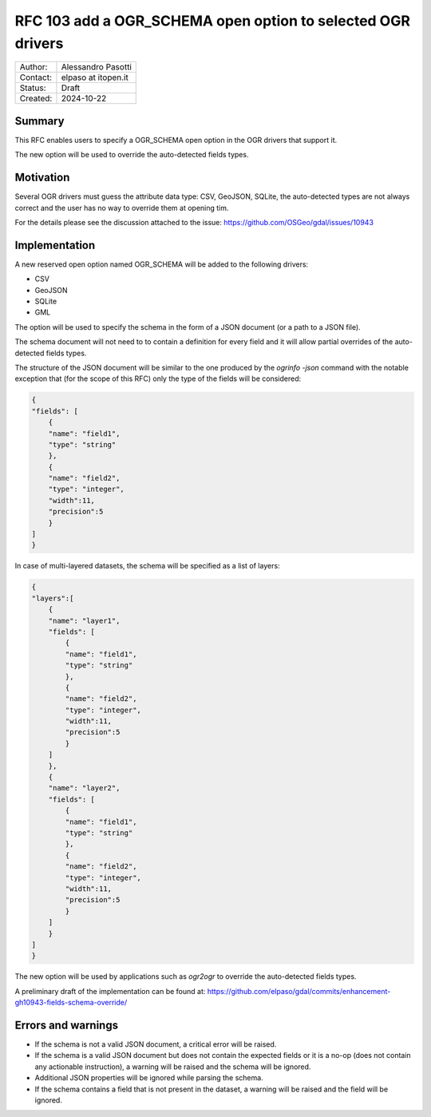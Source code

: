 .. _rfc-103:

===================================================================
RFC 103 add a OGR_SCHEMA open option to selected OGR drivers
===================================================================

=============== =============================================
Author:         Alessandro Pasotti
Contact:        elpaso at itopen.it
Status:         Draft
Created:        2024-10-22
=============== =============================================

Summary
-------

This RFC enables users to specify a OGR_SCHEMA open option in the OGR
drivers that support it.

The new option will be used to override the auto-detected fields types.

Motivation
----------

Several OGR drivers must guess the attribute data type: CSV, GeoJSON, SQLite,
the auto-detected types are not always correct and the user has no way to
override them at opening tim.

For the details please see the discussion attached to the issue: https://github.com/OSGeo/gdal/issues/10943

Implementation
--------------

A new reserved open option named OGR_SCHEMA will be added to the following drivers:

- CSV
- GeoJSON
- SQLite
- GML

The option will be used to specify the schema in the form of a JSON document (or a path to a JSON file).

The schema document will not need to to contain a definition for every field and it will allow partial overrides of the auto-detected fields types.

The structure of the JSON document will be similar to the one produced by the `ogrinfo -json` command
with the notable exception that (for the scope of this RFC) only the type of the fields will be considered:

.. code-block:: json

    {
    "fields": [
        {
        "name": "field1",
        "type": "string"
        },
        {
        "name": "field2",
        "type": "integer",
        "width":11,
        "precision":5
        }
    ]
    }


In case of multi-layered datasets, the schema will be specified as a list of layers:

.. code-block:: json

    {
    "layers":[
        {
        "name": "layer1",
        "fields": [
            {
            "name": "field1",
            "type": "string"
            },
            {
            "name": "field2",
            "type": "integer",
            "width":11,
            "precision":5
            }
        ]
        },
        {
        "name": "layer2",
        "fields": [
            {
            "name": "field1",
            "type": "string"
            },
            {
            "name": "field2",
            "type": "integer",
            "width":11,
            "precision":5
            }
        ]
        }
    ]
    }


The new option will be used by applications such as `ogr2ogr` to override the auto-detected fields types.

A preliminary draft of the implementation can be found at:
https://github.com/elpaso/gdal/commits/enhancement-gh10943-fields-schema-override/


Errors and warnings
-------------------

- If the schema is not a valid JSON document, a critical error will be raised.

- If the schema is a valid JSON document but does not contain the expected fields or it is a no-op
  (does not contain any actionable instruction), a warning will be raised and the schema will be ignored.

- Additional JSON properties will be ignored while parsing the schema.

- If the schema contains a field that is not present in the dataset, a warning will be raised and the field will be ignored.
